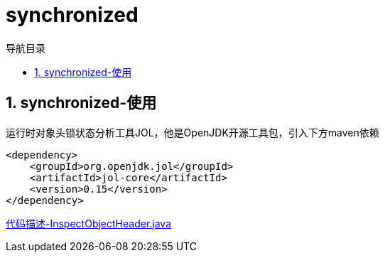 = synchronized
:doctype: book
:encoding: utf-8
:lang: zh-cn
:toc: left
:toc-title: 导航目录
:toclevels: 4
:sectnums:
:sectanchors:

:hardbreaks:
:experimental:
:icons: font

pass:[<link rel="stylesheet" href="https://cdnjs.cloudflare.com/ajax/libs/font-awesome/4.7.0/css/font-awesome.min.css">]

== synchronized-使用

运行时对象头锁状态分析工具JOL，他是OpenJDK开源工具包，引入下方maven依赖
[source,xml]
----
<dependency>
    <groupId>org.openjdk.jol</groupId>
    <artifactId>jol-core</artifactId>
    <version>0.15</version>
</dependency>
----

link:..\src\main\java\indi\concurrency\yufr\sync\InspectObjectHeader.java[代码描述-InspectObjectHeader.java,window=_blank]

